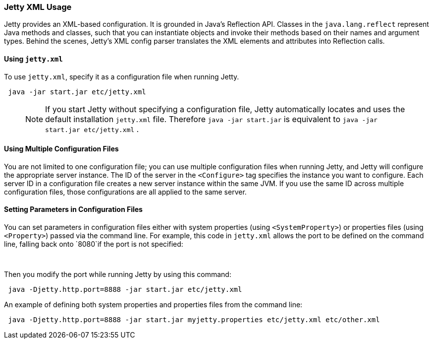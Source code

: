 //
//  ========================================================================
//  Copyright (c) 1995-2018 Mort Bay Consulting Pty. Ltd.
//  ========================================================================
//  All rights reserved. This program and the accompanying materials
//  are made available under the terms of the Eclipse Public License v1.0
//  and Apache License v2.0 which accompanies this distribution.
//
//      The Eclipse Public License is available at
//      http://www.eclipse.org/legal/epl-v10.html
//
//      The Apache License v2.0 is available at
//      http://www.opensource.org/licenses/apache2.0.php
//
//  You may elect to redistribute this code under either of these licenses.
//  ========================================================================
//

[[jetty-xml-usage]]
=== Jetty XML Usage

Jetty provides an XML-based configuration.
It is grounded in Java's Reflection API. Classes in the `java.lang.reflect` represent Java methods and classes, such that you can instantiate objects and invoke their methods based on their names and argument types.
Behind the scenes, Jetty's XML config parser translates the XML elements and attributes into Reflection calls.

[[using-jettyxml]]
==== Using `jetty.xml`

To use `jetty.xml`, specify it as a configuration file when running Jetty.

[source, java, subs="{sub-order}"]
----
 java -jar start.jar etc/jetty.xml
----

____
[NOTE]
If you start Jetty without specifying a configuration file, Jetty automatically locates and uses the default installation `jetty.xml` file.
Therefore `java -jar start.jar` is equivalent to `java -jar start.jar etc/jetty.xml` .
____

[[using-multiple-configuration-files]]
==== Using Multiple Configuration Files

You are not limited to one configuration file; you can use multiple configuration files when running Jetty, and Jetty will configure the appropriate server instance.
The ID of the server in the `<Configure>` tag specifies the instance you want to configure.
Each server ID in a configuration file creates a new server instance within the same JVM.
If you use the same ID across multiple configuration files, those configurations are all applied to the same server.

[[setting-parameters-in-configuration-files]]
==== Setting Parameters in Configuration Files

You can set parameters in configuration files either with system properties (using `<SystemProperty>`) or properties files (using `<Property>`) passed via the command line.
For example, this code in `jetty.xml` allows the port to be defined on the command line, falling back onto `8080`if the port is not specified:

[source, xml, subs="{sub-order}"]
----
  <Set name="port"><SystemProperty name="jetty.http.port" default="8080"/></Set>
----

Then you modify the port while running Jetty by using this command:

[source, java, subs="{sub-order}"]
----
 java -Djetty.http.port=8888 -jar start.jar etc/jetty.xml
----

An example of defining both system properties and properties files from the command line:

[source, java, subs="{sub-order}"]
----
 java -Djetty.http.port=8888 -jar start.jar myjetty.properties etc/jetty.xml etc/other.xml
----
